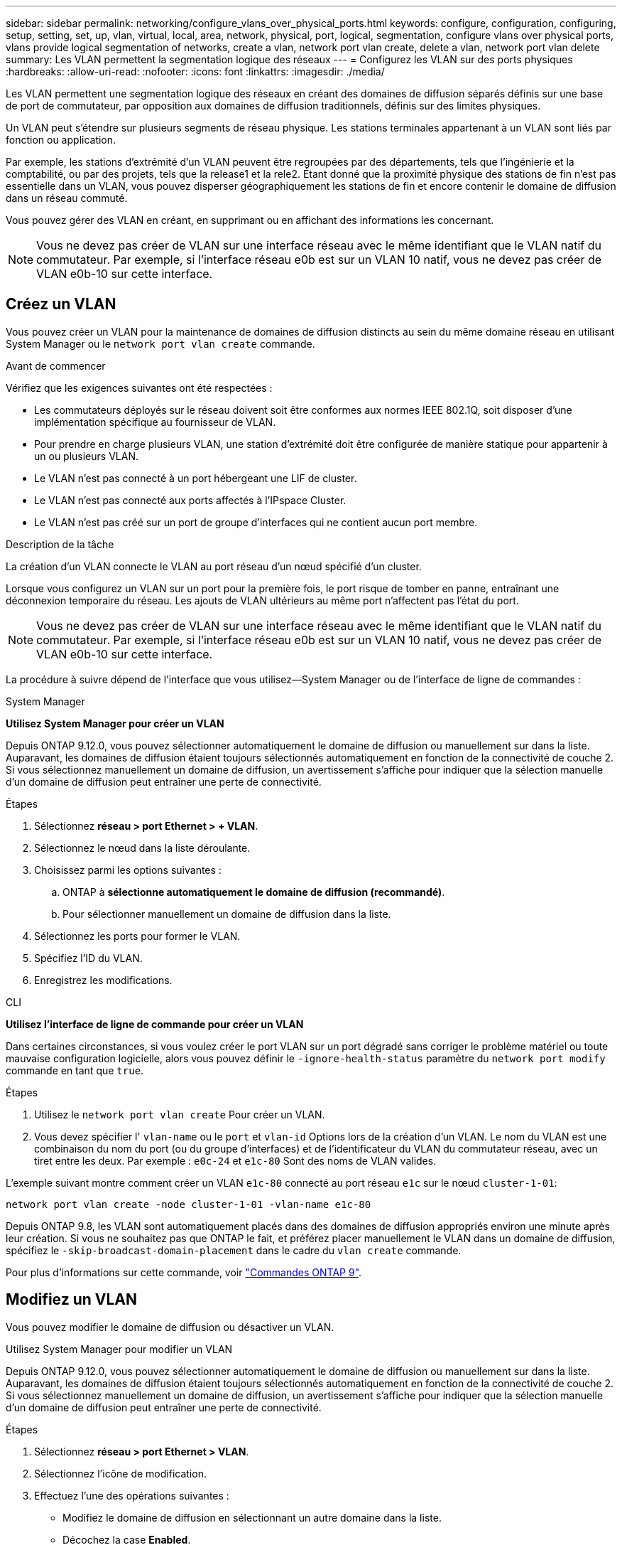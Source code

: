 ---
sidebar: sidebar 
permalink: networking/configure_vlans_over_physical_ports.html 
keywords: configure, configuration, configuring, setup, setting, set, up, vlan, virtual, local, area, network, physical, port, logical, segmentation, configure vlans over physical ports, vlans provide logical segmentation of networks, create a vlan, network port vlan create, delete a vlan, network port vlan delete 
summary: Les VLAN permettent la segmentation logique des réseaux 
---
= Configurez les VLAN sur des ports physiques
:hardbreaks:
:allow-uri-read: 
:nofooter: 
:icons: font
:linkattrs: 
:imagesdir: ./media/


[role="lead"]
Les VLAN permettent une segmentation logique des réseaux en créant des domaines de diffusion séparés définis sur une base de port de commutateur, par opposition aux domaines de diffusion traditionnels, définis sur des limites physiques.

Un VLAN peut s'étendre sur plusieurs segments de réseau physique. Les stations terminales appartenant à un VLAN sont liés par fonction ou application.

Par exemple, les stations d'extrémité d'un VLAN peuvent être regroupées par des départements, tels que l'ingénierie et la comptabilité, ou par des projets, tels que la release1 et la rele2. Étant donné que la proximité physique des stations de fin n'est pas essentielle dans un VLAN, vous pouvez disperser géographiquement les stations de fin et encore contenir le domaine de diffusion dans un réseau commuté.

Vous pouvez gérer des VLAN en créant, en supprimant ou en affichant des informations les concernant.


NOTE: Vous ne devez pas créer de VLAN sur une interface réseau avec le même identifiant que le VLAN natif du commutateur. Par exemple, si l'interface réseau e0b est sur un VLAN 10 natif, vous ne devez pas créer de VLAN e0b-10 sur cette interface.



== Créez un VLAN

Vous pouvez créer un VLAN pour la maintenance de domaines de diffusion distincts au sein du même domaine réseau en utilisant System Manager ou le `network port vlan create` commande.

.Avant de commencer
Vérifiez que les exigences suivantes ont été respectées :

* Les commutateurs déployés sur le réseau doivent soit être conformes aux normes IEEE 802.1Q, soit disposer d'une implémentation spécifique au fournisseur de VLAN.
* Pour prendre en charge plusieurs VLAN, une station d'extrémité doit être configurée de manière statique pour appartenir à un ou plusieurs VLAN.
* Le VLAN n'est pas connecté à un port hébergeant une LIF de cluster.
* Le VLAN n'est pas connecté aux ports affectés à l'IPspace Cluster.
* Le VLAN n'est pas créé sur un port de groupe d'interfaces qui ne contient aucun port membre.


.Description de la tâche
La création d'un VLAN connecte le VLAN au port réseau d'un nœud spécifié d'un cluster.

Lorsque vous configurez un VLAN sur un port pour la première fois, le port risque de tomber en panne, entraînant une déconnexion temporaire du réseau. Les ajouts de VLAN ultérieurs au même port n'affectent pas l'état du port.


NOTE: Vous ne devez pas créer de VLAN sur une interface réseau avec le même identifiant que le VLAN natif du commutateur. Par exemple, si l'interface réseau e0b est sur un VLAN 10 natif, vous ne devez pas créer de VLAN e0b-10 sur cette interface.

La procédure à suivre dépend de l'interface que vous utilisez--System Manager ou de l'interface de ligne de commandes :

[role="tabbed-block"]
====
.System Manager
--
*Utilisez System Manager pour créer un VLAN*

Depuis ONTAP 9.12.0, vous pouvez sélectionner automatiquement le domaine de diffusion ou manuellement sur dans la liste. Auparavant, les domaines de diffusion étaient toujours sélectionnés automatiquement en fonction de la connectivité de couche 2. Si vous sélectionnez manuellement un domaine de diffusion, un avertissement s'affiche pour indiquer que la sélection manuelle d'un domaine de diffusion peut entraîner une perte de connectivité.

.Étapes
. Sélectionnez *réseau > port Ethernet > + VLAN*.
. Sélectionnez le nœud dans la liste déroulante.
. Choisissez parmi les options suivantes :
+
.. ONTAP à *sélectionne automatiquement le domaine de diffusion (recommandé)*.
.. Pour sélectionner manuellement un domaine de diffusion dans la liste.


. Sélectionnez les ports pour former le VLAN.
. Spécifiez l'ID du VLAN.
. Enregistrez les modifications.


--
.CLI
--
*Utilisez l'interface de ligne de commande pour créer un VLAN*

Dans certaines circonstances, si vous voulez créer le port VLAN sur un port dégradé sans corriger le problème matériel ou toute mauvaise configuration logicielle, alors vous pouvez définir le `-ignore-health-status` paramètre du `network port modify` commande en tant que `true`.

.Étapes
. Utilisez le `network port vlan create` Pour créer un VLAN.
. Vous devez spécifier l' `vlan-name` ou le `port` et `vlan-id` Options lors de la création d'un VLAN.
Le nom du VLAN est une combinaison du nom du port (ou du groupe d'interfaces) et de l'identificateur du VLAN du commutateur réseau, avec un tiret entre les deux. Par exemple : `e0c-24` et `e1c-80` Sont des noms de VLAN valides.


L'exemple suivant montre comment créer un VLAN `e1c-80` connecté au port réseau `e1c` sur le nœud `cluster-1-01`:

....
network port vlan create -node cluster-1-01 -vlan-name e1c-80
....
Depuis ONTAP 9.8, les VLAN sont automatiquement placés dans des domaines de diffusion appropriés environ une minute après leur création. Si vous ne souhaitez pas que ONTAP le fait, et préférez placer manuellement le VLAN dans un domaine de diffusion, spécifiez le `-skip-broadcast-domain-placement` dans le cadre du `vlan create` commande.

Pour plus d'informations sur cette commande, voir http://docs.netapp.com/ontap-9/topic/com.netapp.doc.dot-cm-cmpr/GUID-5CB10C70-AC11-41C0-8C16-B4D0DF916E9B.html["Commandes ONTAP 9"^].

--
====


== Modifiez un VLAN

Vous pouvez modifier le domaine de diffusion ou désactiver un VLAN.

.Utilisez System Manager pour modifier un VLAN
Depuis ONTAP 9.12.0, vous pouvez sélectionner automatiquement le domaine de diffusion ou manuellement sur dans la liste. Auparavant, les domaines de diffusion étaient toujours sélectionnés automatiquement en fonction de la connectivité de couche 2. Si vous sélectionnez manuellement un domaine de diffusion, un avertissement s'affiche pour indiquer que la sélection manuelle d'un domaine de diffusion peut entraîner une perte de connectivité.

.Étapes
. Sélectionnez *réseau > port Ethernet > VLAN*.
. Sélectionnez l'icône de modification.
. Effectuez l'une des opérations suivantes :
+
** Modifiez le domaine de diffusion en sélectionnant un autre domaine dans la liste.
** Décochez la case *Enabled*.


. Enregistrez les modifications.




== Supprimer un VLAN

Vous devrez peut-être supprimer un VLAN avant de retirer une carte réseau de son logement. Lorsque vous supprimez un VLAN, il est automatiquement supprimé de toutes les règles et groupes de basculement qui l'utilisent.

.Avant de commencer
Assurez-vous qu'il n'y a pas de LIFs associées au VLAN.

.Description de la tâche
La suppression du dernier VLAN d'un port peut provoquer une déconnexion temporaire du réseau du port.

La procédure à suivre dépend de l'interface que vous utilisez--System Manager ou de l'interface de ligne de commandes :

[role="tabbed-block"]
====
.System Manager
--
*Utilisez System Manager pour supprimer un VLAN*

.Étapes
. Sélectionnez *réseau > port Ethernet > VLAN*.
. Sélectionnez le VLAN à supprimer.
. Cliquez sur *Supprimer*.


--
.CLI
--
*Utilisez l'interface de ligne de commande pour supprimer un VLAN*

.Étape
Utilisez le `network port vlan delete` Commande de suppression d'un VLAN.

L'exemple suivant montre comment supprimer un VLAN `e1c-80` dans le port réseau `e1c` sur le nœud `cluster-1-01`:

....
network port vlan delete -node cluster-1-01 -vlan-name e1c-80
....
--
====